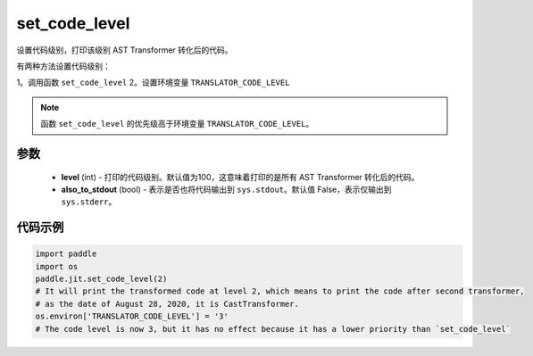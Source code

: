 .. _cn_api_fluid_dygraph_jit_set_code_level:

set_code_level
-----------------

.. py:function:: paddle.jit.set_code_level(level=100, also_to_stdout=False)
设置代码级别，打印该级别 AST Transformer 转化后的代码。

有两种方法设置代码级别：

1。调用函数 ``set_code_level``
2。设置环境变量 ``TRANSLATOR_CODE_LEVEL``

.. note::
    函数 ``set_code_level`` 的优先级高于环境变量 ``TRANSLATOR_CODE_LEVEL``。


参数
::::::::::::

  - **level** (int) - 打印的代码级别。默认值为100，这意味着打印的是所有 AST Transformer 转化后的代码。
  - **also_to_stdout** (bool) - 表示是否也将代码输出到 ``sys.stdout``。默认值 False，表示仅输出到 ``sys.stderr``。


代码示例
::::::::::::

.. code-block:: python

    import paddle
    import os
    paddle.jit.set_code_level(2)
    # It will print the transformed code at level 2, which means to print the code after second transformer,
    # as the date of August 28, 2020, it is CastTransformer.
    os.environ['TRANSLATOR_CODE_LEVEL'] = '3'
    # The code level is now 3, but it has no effect because it has a lower priority than `set_code_level`

